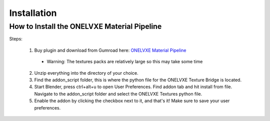 Installation
****************

How to Install the ONELVXE Material Pipeline
=========

Steps:
  
  1. Buy plugin and download from  Gumroad here: `ONELVXE Material Pipeline <https://www.onelvxe.com/material-pipeline>`_
    - Warning: The textures packs are relatively large so this may take some time
  
  
  2. Unzip everything into the directory of your choice.
  
  
  3. Find the addon_script folder, this is where the python file for the ONELVXE Texture Bridge is located.
  
  
  4. Start Blender, press ctrl+alt+u to open User Preferences. Find addon tab and hit install from file. Navigate to the addon_script folder and select the ONELVXE Textures python file.
  
  
  5. Enable the addon by clicking the checkbox next to it, and that's it! Make sure to save your user preferences.
  
  
